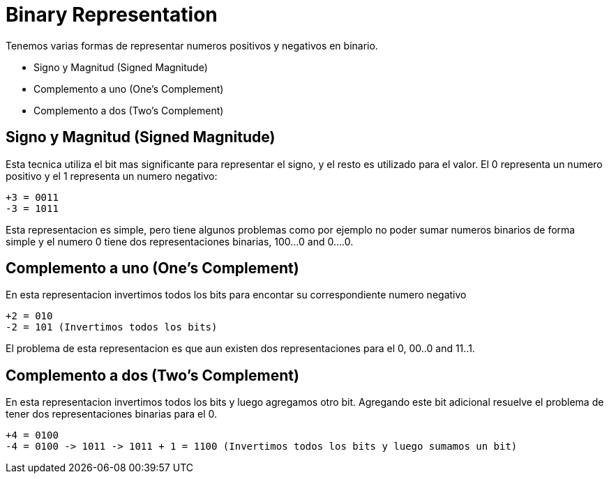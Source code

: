 = Binary Representation

Tenemos varias formas de representar numeros positivos y negativos en binario.

* Signo y Magnitud  (Signed Magnitude)
* Complemento a uno (One's Complement)
* Complemento a dos (Two's Complement)


== Signo y Magnitud (Signed Magnitude)

Esta tecnica utiliza el bit mas significante para representar el signo, y el resto es utilizado para el valor. El 0 representa un numero positivo y el 1 representa un numero negativo:

----
+3 = 0011
-3 = 1011
----

Esta representacion es simple, pero tiene algunos problemas como por ejemplo no poder sumar numeros binarios de forma simple y el numero 0 tiene dos representaciones binarias, 100...0 and 0....0.

== Complemento a uno (One's Complement)

En esta representacion invertimos todos los bits para encontar su correspondiente numero negativo

----
+2 = 010
-2 = 101 (Invertimos todos los bits)
----

El problema de esta representacion es que aun existen dos representaciones para el 0, 00..0 and 11..1.

== Complemento a dos (Two's Complement)

En esta representacion invertimos todos los bits y luego agregamos otro bit. Agregando este bit adicional resuelve el problema de tener dos representaciones binarias para el 0.

----
+4 = 0100
-4 = 0100 -> 1011 -> 1011 + 1 = 1100 (Invertimos todos los bits y luego sumamos un bit)
----
